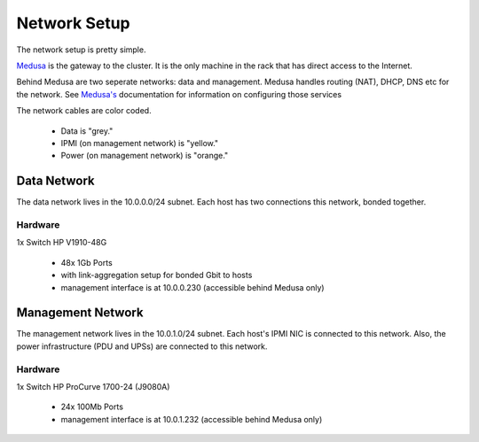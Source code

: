 .. -*- mode: rst; fill-column: 79 -*-
.. ex: set sts=4 ts=4 sw=4 et tw=79:

*************
Network Setup
*************
The network setup is pretty simple.

`Medusa <medusa.html>`_ is the gateway to the cluster. It is the only
machine in the rack that has direct access to the Internet.

Behind Medusa are two seperate networks: data and management. Medusa handles
routing (NAT), DHCP, DNS etc for the network. See `Medusa's <medusa.html>`_
documentation for information on configuring those services

The network cables are color coded.

 * Data is "grey."
 * IPMI (on management network) is "yellow."
 * Power (on management network) is "orange."

Data Network
============
The data network lives in the 10.0.0.0/24 subnet. Each host has two connections
this network, bonded together.

Hardware
--------
1x Switch HP V1910-48G

 * 48x 1Gb Ports
 * with link-aggregation setup for bonded Gbit to hosts
 * management interface is at 10.0.0.230 (accessible behind Medusa only)

Management Network
==================
The management network lives in the 10.0.1.0/24 subnet. Each host's IPMI NIC
is connected to this network. Also, the power infrastructure (PDU and UPSs) are
connected to this network.

Hardware
--------
1x Switch HP ProCurve 1700-24 (J9080A)

 * 24x 100Mb Ports
 * management interface is at 10.0.1.232 (accessible behind Medusa only)
